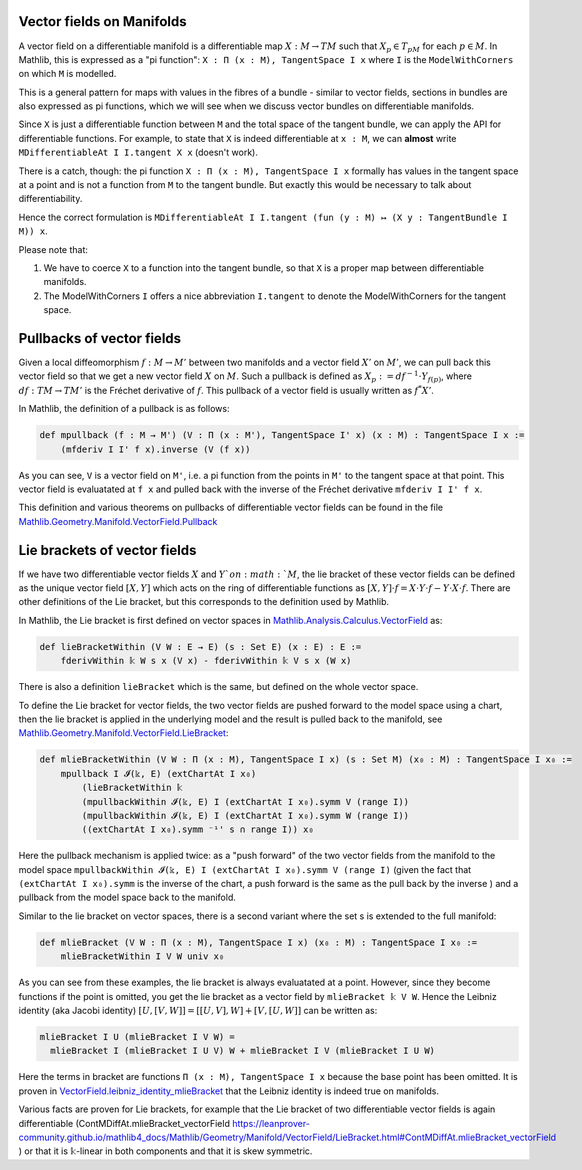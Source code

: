Vector fields on Manifolds
============================

A vector field on a differentiable manifold is a differentiable map :math:`X:M \to TM` such that :math:`X_p \in T_pM` for each :math:`p \in M`. In Mathlib, this is expressed as a "pi function": ``X : Π (x : M), TangentSpace I x`` where ``I`` is the ``ModelWithCorners`` on which ``M`` is modelled.

This is a general pattern for maps with values in the fibres of a bundle - similar to vector fields, sections in bundles are also expressed as pi functions, which we will see when we discuss vector bundles on differentiable manifolds.

Since ``X`` is just a differentiable function between ``M`` and the total space of the tangent bundle, we can apply the API for differentiable functions. For example, to state that ``X`` is indeed differentiable at ``x : M``, we can **almost** write ``MDifferentiableAt I I.tangent X x`` (doesn't work).

There is a catch, though: the pi function ``X : Π (x : M), TangentSpace I x`` formally has values in the tangent space at a point and is not a function from ``M`` to the tangent bundle. But exactly this would be necessary to talk about differentiability.

Hence the correct formulation is ``MDifferentiableAt I I.tangent (fun (y : M) ↦ (X y : TangentBundle I M)) x``.

Please note that:

#. We have to coerce ``X`` to a function into the tangent bundle, so that ``X`` is a proper map between differentiable manifolds.
#. The ModelWithCorners ``I`` offers a nice abbreviation ``I.tangent`` to denote the ModelWithCorners for the tangent space.


Pullbacks of vector fields
===========================

Given a local diffeomorphism :math:`f: M \to M'` between two manifolds and a vector field  :math:`X'` on :math:`M'`, we can pull back this vector field so that we get a new vector field :math:`X` on :math:`M`. Such a pullback is defined as :math:`X_p := df^{-1} \cdot Y_{f(p)}`, where :math:`df : TM \to TM'` is the Fréchet derivative of :math:`f`. This pullback of a vector field is usually written as :math:`f^*X'`.

In Mathlib, the definition of a pullback is as follows:

.. code-block::

    def mpullback (f : M → M') (V : Π (x : M'), TangentSpace I' x) (x : M) : TangentSpace I x :=
        (mfderiv I I' f x).inverse (V (f x))

As you can see, ``V`` is a vector field on ``M'``, i.e. a pi function from the points in ``M'`` to the tangent space at that point. This vector field is evaluatated at ``f x`` and pulled back with the inverse of the Fréchet derivative ``mfderiv I I' f x``.

This definition and various theorems on pullbacks of differentiable vector fields can be found in the file `Mathlib.Geometry.Manifold.VectorField.Pullback <https://leanprover-community.github.io/mathlib4_docs/Mathlib/Geometry/Manifold/VectorField/Pullback.html>`_


Lie brackets of vector fields
================================

If we have two differentiable vector fields :math:`X` and :math:`Y`on :math:`M`, the lie bracket of these vector fields can be defined as the unique vector field :math:`[X,Y]` which acts on the ring of differentiable functions as :math:`[X,Y] \cdot f = X \cdot Y \cdot f - Y \cdot X \cdot f`. There are other definitions of the Lie bracket, but this corresponds to the definition used by Mathlib.

In Mathlib, the Lie bracket is first defined on vector spaces in `Mathlib.Analysis.Calculus.VectorField <https://leanprover-community.github.io/mathlib4_docs/Mathlib/Analysis/Calculus/VectorField.html>`_ as:

.. code-block::

    def lieBracketWithin (V W : E → E) (s : Set E) (x : E) : E :=
        fderivWithin 𝕜 W s x (V x) - fderivWithin 𝕜 V s x (W x)

There is also a definition ``lieBracket`` which is the same, but defined on the whole vector space.

To define the Lie bracket for vector fields, the two vector fields are pushed forward to the model space using a chart, then the lie bracket is applied in the underlying model and the result is pulled back to the manifold, see `Mathlib.Geometry.Manifold.VectorField.LieBracket <https://leanprover-community.github.io/mathlib4_docs/Mathlib/Geometry/Manifold/VectorField/LieBracket.html>`_:

.. code-block::

    def mlieBracketWithin (V W : Π (x : M), TangentSpace I x) (s : Set M) (x₀ : M) : TangentSpace I x₀ :=
        mpullback I 𝓘(𝕜, E) (extChartAt I x₀)
            (lieBracketWithin 𝕜
            (mpullbackWithin 𝓘(𝕜, E) I (extChartAt I x₀).symm V (range I))
            (mpullbackWithin 𝓘(𝕜, E) I (extChartAt I x₀).symm W (range I))
            ((extChartAt I x₀).symm ⁻¹' s ∩ range I)) x₀

Here the pullback mechanism is applied twice: as a "push forward" of the two vector fields from the manifold to the model space ``mpullbackWithin 𝓘(𝕜, E) I (extChartAt I x₀).symm V (range I)`` (given the fact that ``(extChartAt I x₀).symm`` is the inverse of the chart, a push forward is the same as the pull back by the inverse ) and a pullback from the model space back to the manifold.

Similar to the lie bracket on vector spaces, there is a second variant where the set s is extended to the full manifold:

.. code-block::

    def mlieBracket (V W : Π (x : M), TangentSpace I x) (x₀ : M) : TangentSpace I x₀ :=
        mlieBracketWithin I V W univ x₀


As you can see from these examples, the lie bracket is always evaluatated at a point. However, since they become functions if the point is omitted, you get the lie bracket as a vector field by ``mlieBracket 𝕜 V W``. Hence the Leibniz identity (aka Jacobi identity) :math:`[U, [V, W]] = [[U, V], W] + [V, [U, W]]` can be written as:

.. code-block::

    mlieBracket I U (mlieBracket I V W) =
      mlieBracket I (mlieBracket I U V) W + mlieBracket I V (mlieBracket I U W)

Here the terms in bracket are functions ``Π (x : M), TangentSpace I x`` because the base point has been omitted.
It is proven in `VectorField.leibniz_identity_mlieBracket <https://leanprover-community.github.io/mathlib4_docs/Mathlib/Geometry/Manifold/VectorField/LieBracket.html#VectorField.leibniz_identity_mlieBracket>`_ that the Leibniz identity is indeed true on manifolds.

Various facts are proven for Lie brackets, for example that the Lie bracket of two differentiable vector fields is again differentiable (ContMDiffAt.mlieBracket_vectorField `<https://leanprover-community.github.io/mathlib4_docs/Mathlib/Geometry/Manifold/VectorField/LieBracket.html#ContMDiffAt.mlieBracket_vectorField>`_ ) or that it is ``𝕜``-linear in both components and that it is skew symmetric.

